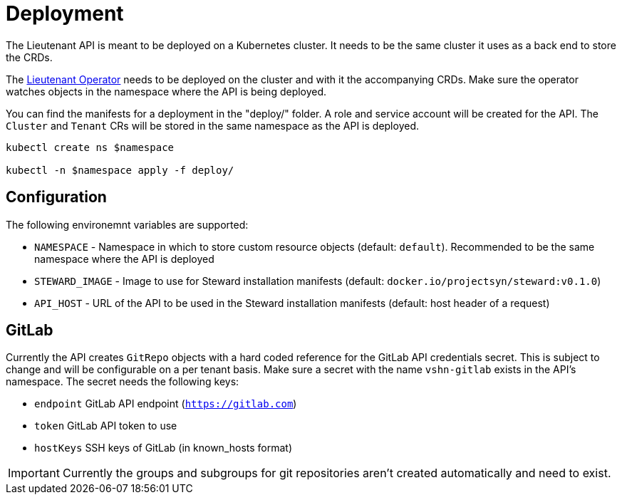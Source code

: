 = Deployment

The Lieutenant API is meant to be deployed on a Kubernetes cluster. It needs to be the same cluster it uses as a back end to store the CRDs.

The xref:lieutenant-operator::index.adoc[Lieutenant Operator] needs to be deployed on the cluster and with it the accompanying CRDs. Make sure the operator watches objects in the namespace where the API is being deployed.

You can find the manifests for a deployment in the "deploy/" folder. A role and service account will be created for the API. The `Cluster` and `Tenant` CRs will be stored in the same namespace as the API is deployed.

[source,shell]
----
kubectl create ns $namespace

kubectl -n $namespace apply -f deploy/
----


== Configuration

The following environemnt variables are supported:

* `NAMESPACE` - Namespace in which to store custom resource objects (default: `default`). Recommended to be the same namespace where the API is deployed
* `STEWARD_IMAGE` - Image to use for Steward installation manifests (default: `docker.io/projectsyn/steward:v0.1.0`)
* `API_HOST` - URL of the API to be used in the Steward installation manifests (default: host header of a request)


== GitLab

Currently the API creates `GitRepo` objects with a hard coded reference for the GitLab API credentials secret. This is subject to change and will be configurable on a per tenant basis. Make sure a secret with the name `vshn-gitlab` exists in the API's namespace. The secret needs the following keys:

* `endpoint` GitLab API endpoint (`https://gitlab.com`)
* `token` GitLab API token to use
* `hostKeys` SSH keys of GitLab (in known_hosts format)

IMPORTANT: Currently the groups and subgroups for git repositories aren't created automatically and need to exist.
